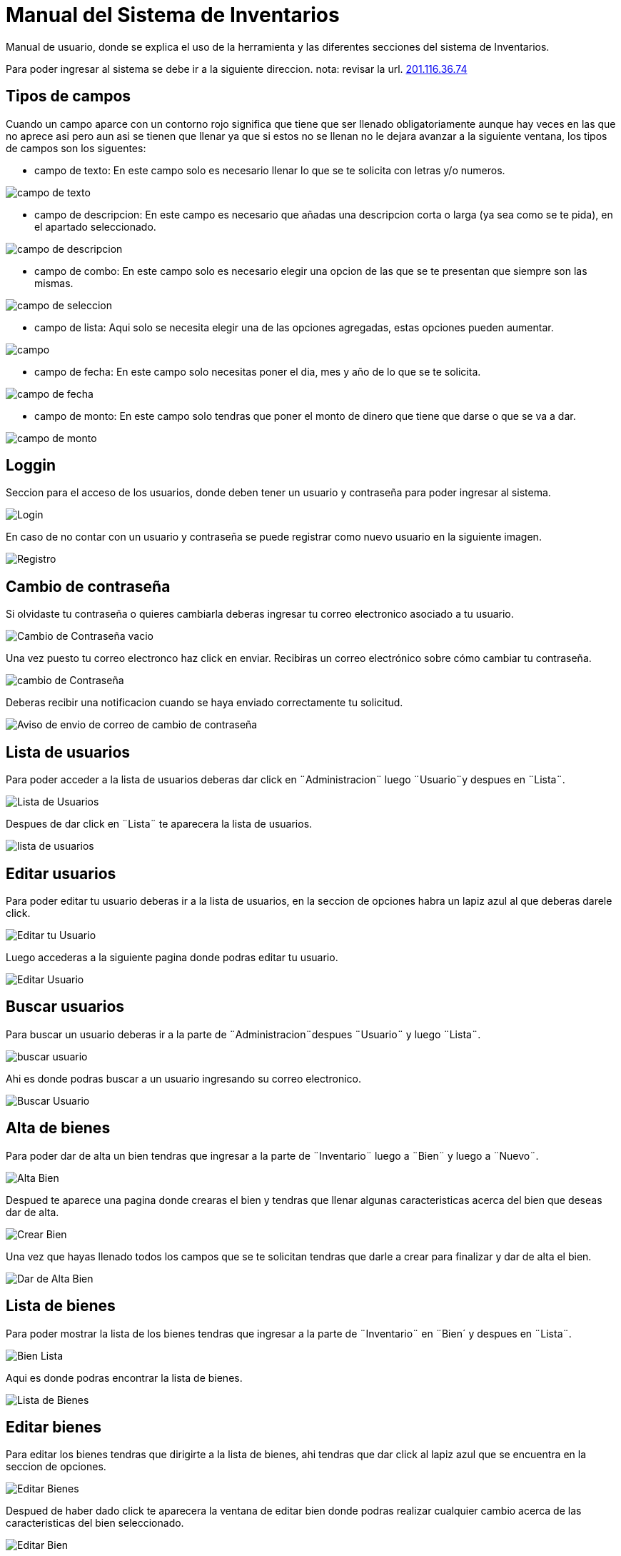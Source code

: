 = Manual del Sistema de Inventarios 
:hide-uri-scheme: 

Manual de usuario, donde se explica el uso de la herramienta y las diferentes secciones del sistema de Inventarios.

Para poder ingresar al sistema se debe ir a la siguiente direccion.
nota: revisar la url.
http://201.116.36.74

== Tipos de campos 

Cuando un campo aparce con un contorno rojo significa que tiene que ser llenado obligatoriamente aunque hay veces en las que no aprece asi pero aun asi se tienen que llenar ya que si estos no se llenan no le dejara avanzar a la siguiente ventana, los tipos de campos son los siguentes:

* campo de texto: En este campo solo es necesario llenar lo que se te solicita con letras y/o numeros.

image:campo-de-texto.png[campo de texto]

* campo de descripcion: En este campo es necesario que añadas una descripcion corta o larga (ya sea como se te pida), en el apartado seleccionado.

image:campo-de-descripcion.png[campo de descripcion]

* campo de combo: En este campo solo es necesario elegir una opcion de las que se te presentan que siempre son las mismas.

image:campo-de-seleccion.png[campo de seleccion]

* campo de lista: Aqui solo se necesita elegir una de las opciones agregadas, estas opciones pueden aumentar.

image:campo.png[campo]

* campo de fecha: En este campo solo necesitas poner el dia, mes y año de lo que se te solicita.

image:campo-fecha.png[campo de fecha]

* campo de monto: En este campo solo tendras que poner el monto de dinero que tiene que darse o que se va a dar.

image:campo-monto.png[campo de monto]

== Loggin

Seccion para el acceso de los usuarios, donde deben tener un usuario y contraseña para poder ingresar al sistema.

image::login.png[Login]

En caso de no contar con un usuario y contraseña se puede registrar como nuevo usuario en la siguiente imagen.

image:registro.png[Registro]

== Cambio de contraseña

Si olvidaste tu contraseña o quieres cambiarla deberas ingresar tu correo electronico asociado a tu usuario.

image:cambio-contrasena-vacio.png[Cambio de Contraseña vacio]

Una vez puesto tu correo electronco haz click en enviar. Recibiras un correo electrónico sobre cómo cambiar tu contraseña.

image:cambio-contrasena.png[cambio de Contraseña]

Deberas recibir una notificacion cuando se haya enviado correctamente tu solicitud.

image:aviso-envio-correo.png[Aviso de envio de correo de cambio de contraseña]

 

== Lista de usuarios

Para poder acceder a la lista de usuarios deberas dar click en ¨Administracion¨ luego ¨Usuario¨y despues en ¨Lista¨.

image:lista-usuario.png[Lista de Usuarios]

Despues de dar click en ¨Lista¨ te aparecera la lista de usuarios.

image:usuarios.png[lista de usuarios]

== Editar usuarios

Para poder editar tu usuario deberas ir a la lista de usuarios, en la seccion de opciones habra un lapiz azul al que deberas darele click.

image:editar-usuarios.png[Editar tu Usuario]

Luego accederas a la siguiente pagina donde podras editar tu usuario.

image:editar-usuario.png[Editar Usuario]

== Buscar usuarios

Para buscar un usuario deberas ir a la parte de ¨Administracion¨despues ¨Usuario¨ y luego ¨Lista¨.

image:lista-usuario.png[buscar usuario]

Ahi es donde podras buscar a un usuario ingresando su correo electronico.

image:lista-usuarios2.png[Buscar Usuario]

== Alta de bienes

Para poder dar de alta un bien tendras que ingresar a la parte de ¨Inventario¨ luego a ¨Bien¨ y luego a ¨Nuevo¨.

image:alta-bien.png[Alta Bien]

Despued te aparece una pagina donde crearas el bien y tendras que llenar algunas caracteristicas acerca del bien que deseas dar de alta.

image:crear-bien.png[Crear Bien]

Una vez que hayas llenado todos los campos que se te solicitan tendras que darle a crear para finalizar y dar de alta el bien.

image:dar-de-alta-bien.png[Dar de Alta Bien]

== Lista de bienes

Para poder mostrar la lista de los bienes tendras que ingresar a la parte de ¨Inventario¨ en ¨Bien´ y despues en ¨Lista¨.

image:bien-lista.png[Bien Lista]

Aqui es donde podras encontrar la lista de bienes.

image:lista-bienes.png[Lista de Bienes]

== Editar bienes

Para editar los bienes tendras que dirigirte a la lista de bienes, ahi tendras que dar click al lapiz azul que se encuentra en la seccion de opciones.

image:editar-bienes.png[Editar Bienes]

Despued de haber dado click te aparecera la ventana de editar bien donde podras realizar cualquier cambio acerca de las caracteristicas del bien seleccionado.

image:editar-bien.png[Editar Bien]

== Buscar bienes

Cuando quieras buscar cualquier bien deberas ir a la lista de bienes.

image:lista-bienes.png[Lista Bienes]

Dale click en buscar y podras buscar cualquier bien introduciendo su No Inv.

image:buscar-bienes2.png[Buscar Bien]

== Alta de resguardos

Para poder dar de alta un resguardo tendras que ir a la parte de ¨Inventario¨ luego a ¨Resguardo¨ y a ¨Nuevo¨

image:alta-resguardo.png[Alta Resguardo]

Esto te llevara a la parte de crear un resguardo donde tendras que llenar una serie de caracteristicas que se te solicita.

image:crear-resguardo.png[Crear Resguardo]

Cuando ya hayas llenado todo lo que se te solicta tendras que dar click en crear para finalizar y guardar el bien creado.

image:dar-de-alta-resguardo.png[Dar de Alta Resguardo]

== Lista de resguardos

Para ingresar a la lista de resguardos tendras que dar click en la parte de ¨Inventario¨ luego en ¨Resguardo¨ y a ¨Lista¨.

image:lista-resguardo.png[Lista Resguardo]

Una vez hecho esto podras ver la lista de resguardos.

image:lista-resguardos.png[Lista de Resguardos]

== Editar resguardos

Para poder editar los resguardos tendras que ir a la lista de resguardos en donde le daras click en el lapiz azul para poder editar el resguardo que selecciones.

image:editar-resguardo.png[Editar Resguardo]

Cuando hayas dado click te llevara a la ventana donde podras realizar cualquier cambio en las caracteristicas del resguardo seleccionado.

image:editar-resguardos.png[Editar Resguardos]

== Buscar resguardos

Si deseas buscar un cualquier resguardo primero dirigete a la lista de resguardos.

image:lista-resguardos.png[Lista de Resguardos]

Ahi tedras que darle en buscar para poder buscar cualquier resguardo.

image:buscar-resguardos2.png[Buscar Usuario]

== Asignar bien a un resguardo

Para asignar un bien a un resguardo primero tendras que dirigirte a la lista de bienes.

image:bien-lista.png[Lista Bienes]

Ahi tendras que dar click en el ojo verde que se encuentra en la parte de opciones del bien que quieras seleccionar.

image:editar-bienes.png[Ojo Bienes]

Despues de esto te debera aparecer la siguiente ventana donde te dejara asignar un bien a un resguardo.

image:asignar-bien.png[Asignar Bien]

Despues deberas escribir y seleccionar al resguardo al que quieres asignar.

image:asignar-a-bien.png[Asignar Bien]

Despues de esto te aparecera un mensaje confirmando si ese es el resguardo que quieres asignar, verifica si esta correcto y si es haci dale en aceptar.

image:seleccionar-resguardo.png[Seleccionar Resguardo]

Despues de haber hecho esto quedara asigando el bien al resguardo que hayas seleccionado y listo.

image:ver-bienes.png[Ver Bienes]

== Quitar bien del resguardo

Para quitar un bien del resguardo tendras y darle click en el ojo verde que encuentra en la parte de opciones.

image:editar-bienes.png[quitar bien]

Cuando le hayas dado click al ojo te aparecera esta ventana donde tendras que volver a darle click en el ojo verde que aparece en el apartado de resguardo al lado del nombre del resguardo.
image:ver-el-bien.png[ver el bien]

Una vez hayas dado click te enviara a esta parte donde tendras que darle click en la equis roja que aparece en la seccion de opciones del primero en la lista.

image:quitar-bien.png[quitar el bien]

Dandole click a la equis roja aparcera un aviso rectificando si estas seguro de eliminar el bien del resguardo. Verifica si estas seguro de continuar. Cuando hayas aceptado se quedara eliminado.

image:quitar-resguardo.png[quitar resguardo]

== Cargar una imagen

Para cargar una imagen en un bien deberas ir a la lista de bienes. Una vez ahi tendras que darle click en el ojo verde del bien que quieras seleccionar.

image:editar-bienes.png[subir imagen]

Despues de esto deberas ir a la parte inferior de la ventana y dar click en el boton que dice ¨Elegir Archivos¨.

image:imagen-eliminada.png[elegir archivos]

Cuando hayas dado click se abrira una ventana que te permitira elegir que imagen quieres agregar. Una vez seleccionada la imagen dale click en abrir.

image:subir-archivo.png[Subir Archivo]

Y listo, la imagen seleccionada se adjuntara al bien elegido.

image:elegir-archivos.png[Elegir Archivo]

Te llegara una notificaion diciendote que la imgen se a subido correctamente.

image:subido2.png[Subido]

== Eliminar una imagen

Si quieres eliminar una imagen de un bien, tendras que ir a la lista de bienes, Ahideberas dar click en el ojo verde del bien seleccionado.

image:editar-bienes.png[quitar imagen]

Luego tendras que ir a la parte inferior de la pagina y elegir la imagen que deseas eliminar, y darle click al bote de basura negro que aparece a un lado.

image:elegir-archivos.png[quitar imagen]

Una vez hecho esto la imagen quedara eliminada. Te llegara una notificaion Diciendote que la image se elimino correctamnete.

image:eliminado2.png[imagen eliminada]
